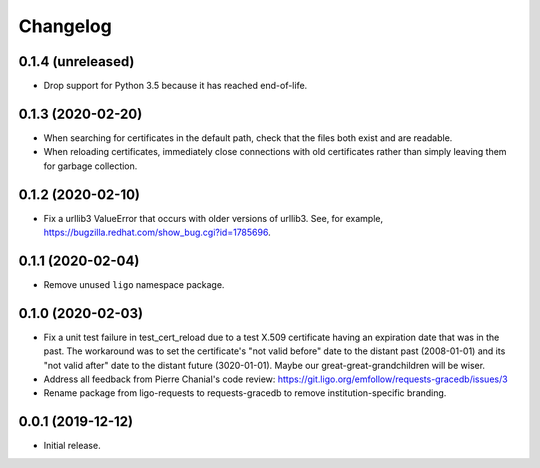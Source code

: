 Changelog
=========

0.1.4 (unreleased)
------------------

-   Drop support for Python 3.5 because it has reached end-of-life.

0.1.3 (2020-02-20)
------------------

-   When searching for certificates in the default path, check that the files
    both exist and are readable.

-   When reloading certificates, immediately close connections with old
    certificates rather than simply leaving them for garbage collection.

0.1.2 (2020-02-10)
------------------

-   Fix a urllib3 ValueError that occurs with older versions of urllib3.
    See, for example, https://bugzilla.redhat.com/show_bug.cgi?id=1785696.

0.1.1 (2020-02-04)
------------------

-   Remove unused ``ligo`` namespace package.

0.1.0 (2020-02-03)
------------------

-   Fix a unit test failure in test_cert_reload due to a test X.509 certificate
    having an expiration date that was in the past. The workaround was to set
    the certificate's "not valid before" date to the distant past (2008-01-01)
    and its "not valid after" date to the distant future (3020-01-01). Maybe
    our great-great-grandchildren will be wiser.

-   Address all feedback from Pierre Chanial's code review:
    https://git.ligo.org/emfollow/requests-gracedb/issues/3

-   Rename package from ligo-requests to requests-gracedb to remove
    institution-specific branding.

0.0.1 (2019-12-12)
------------------

-   Initial release.

